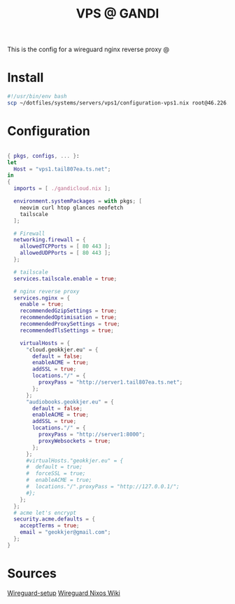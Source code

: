 #+TITLE: VPS @ GANDI

This is the config for a wireguard nginx reverse proxy @

* Install
#+begin_src bash :tangle copy-conf-vps1.sh
  #!/usr/bin/env bash
  scp ~/dotfiles/systems/servers/vps1/configuration-vps1.nix root@46.226.104.98:/etc/nixos/configuration.nix

#+end_src

* Configuration
SCHEDULED: <2023-10-14 lø.>

#+begin_src nix :tangle configuration-vps1.nix

  { pkgs, configs, ... }:
  let
    Host = "vps1.tail807ea.ts.net";
  in
  {
    imports = [ ./gandicloud.nix ];

    environment.systemPackages = with pkgs; [
      neovim curl htop glances neofetch
      tailscale
    ];

    # Firewall 
    networking.firewall = {
      allowedTCPPorts = [ 80 443 ];
      allowedUDPPorts = [ 80 443 ];
    };

    # tailscale
    services.tailscale.enable = true;

    # nginx reverse proxy
    services.nginx = {
      enable = true;
      recommendedGzipSettings = true;
      recommendedOptimisation = true;
      recommendedProxySettings = true;
      recommendedTlsSettings = true;

      virtualHosts = {
        "cloud.geokkjer.eu" = {
          default = false;
          enableACME = true;
          addSSL = true;
          locations."/" = {
            proxyPass = "http://server1.tail807ea.ts.net";
          };
        };
        "audiobooks.geokkjer.eu" = {
          default = false;
          enableACME = true;
          addSSL = true;
          locations."/" = {
            proxyPass = "http://server1:8000";
            proxyWebsockets = true;
          };
        };
        #virtualHosts."geokkjer.eu" = {
        #  default = true;
        #  forceSSL = true;
        #  enableACME = true;
        #  locations."/".proxyPass = "http://127.0.0.1/";
        #};
      };
    };
    # acme let's encrypt
    security.acme.defaults = {
      acceptTerms = true;
      email = "geokkjer@gmail.com";
    };
  }

#+end_src

* Sources

[[https://dataswamp.org/~solene/2021-05-18-nixos-wireguard.html][Wireguard-setup]]
[[https://nixos.wiki/wiki/WireGuard][Wireguard Nixos Wiki]]
|
